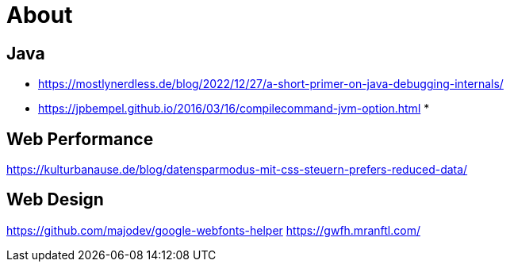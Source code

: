 = About
:jbake-type: page
:jbake-status: published
:jbake-tags: links, readings
:description: More interesting sites, links, documents, and more in regards to the topics Java, performance, and testing.
:idprefix:

== Java
* https://mostlynerdless.de/blog/2022/12/27/a-short-primer-on-java-debugging-internals/
* https://jpbempel.github.io/2016/03/16/compilecommand-jvm-option.html
*

== Web Performance
https://kulturbanause.de/blog/datensparmodus-mit-css-steuern-prefers-reduced-data/

== Web Design
https://github.com/majodev/google-webfonts-helper
https://gwfh.mranftl.com/
